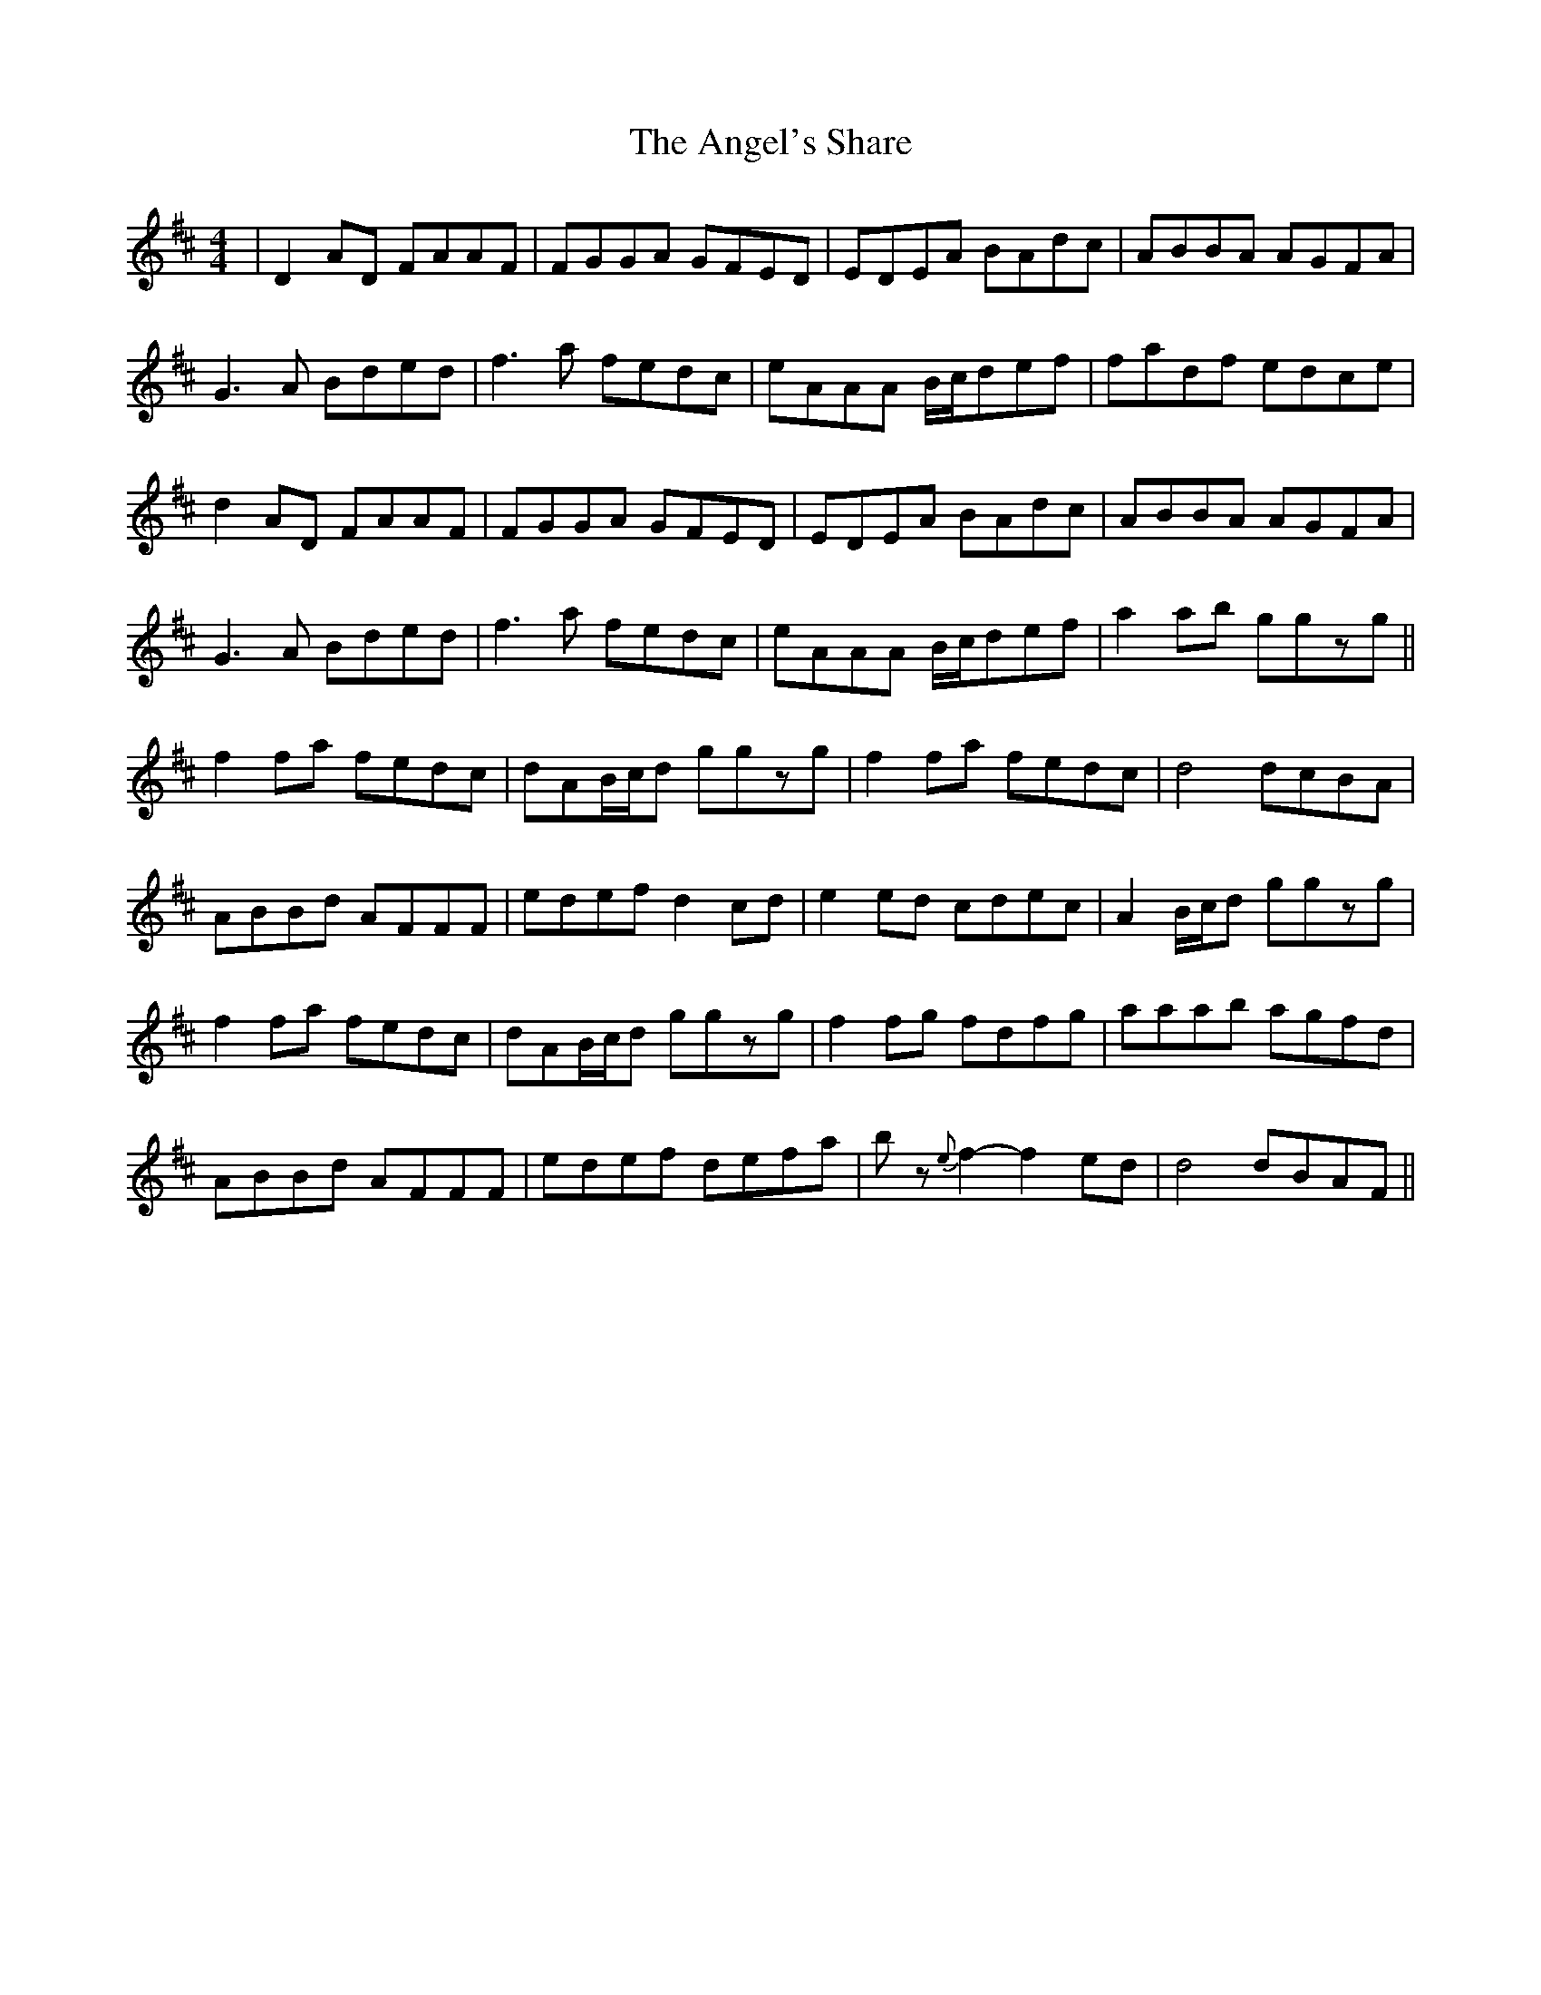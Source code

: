 X: 1538
T: Angel's Share, The
R: reel
M: 4/4
K: Dmajor
|D2AD FAAF|FGGA GFED|EDEA BAdc|ABBA AGFA|
G3A Bded|f3a fedc|eAAA B/c/def|fadf edce|
d2AD FAAF|FGGA GFED|EDEA BAdc|ABBA AGFA|
G3A Bded|f3a fedc|eAAA B/c/def|a2ab ggzg||
f2fa fedc|dAB/c/d ggzg|f2fa fedc|d4 dcBA|
ABBd AFFF|edef d2cd|e2ed cdec|A2B/c/d ggzg|
f2fa fedc|dAB/c/d ggzg|f2fg fdfg|aaab agfd|
ABBd AFFF|edef defa|bz{e}f2- f2ed|d4 dBAF||

